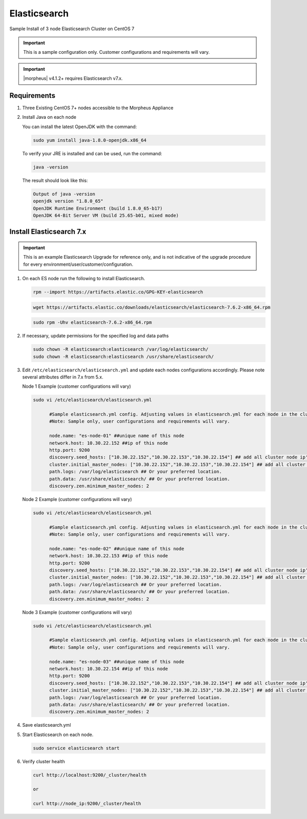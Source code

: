 Elasticsearch
`````````````

Sample Install of 3 node Elasticsearch Cluster on CentOS 7

.. IMPORTANT:: This is a sample configuration only. Customer configurations and requirements will vary.

.. IMPORTANT:: |morpheus| v4.1.2+ requires Elasticsearch v7.x. 

Requirements
............

#. Three Existing CentOS 7+ nodes accessible to the Morpheus Appliance

#. Install Java on each node

   You can install the latest OpenJDK with the command:

   .. code-block:: bash

    sudo yum install java-1.8.0-openjdk.x86_64

   To verify your JRE is installed and can be used, run the command:

   .. code-block:: bash

    java -version

   The result should look like this:

   .. code-block:: bash

      Output of java -version
      openjdk version "1.8.0_65"
      OpenJDK Runtime Environment (build 1.8.0_65-b17)
      OpenJDK 64-Bit Server VM (build 25.65-b01, mixed mode)

Install Elasticsearch 7.x
.........................
.. important:: This is an example Elasticsearch Upgrade for reference only, and is not indicative of the upgrade procedure for every environment/user/customer/configuration. 

#. On each ES node run the following to install Elasticsearch.

   .. code-block:: bash

    rpm --import https://artifacts.elastic.co/GPG-KEY-elasticsearch

   .. code-block:: bash

    wget https://artifacts.elastic.co/downloads/elasticsearch/elasticsearch-7.6.2-x86_64.rpm

   .. code-block:: bash

    sudo rpm -Uhv elasticsearch-7.6.2-x86_64.rpm

#. If necessary, update permissions for the specified log and data paths

   .. code-block:: bash

    sudo chown -R elasticsearch:elasticsearch /var/log/elasticsearch/
    sudo chown -R elasticsearch:elasticsearch /usr/share/elasticsearch/

#. Edit ``/etc/elasticsearch/elasticsearch.yml`` and update each nodes configurations accordingly. Please note several attributes differ in 7.x from 5.x.

   Node 1 Example (customer configurations will vary)
   
   .. code-block:: bash
   
    sudo vi /etc/elasticsearch/elasticsearch.yml

          #Sample elasticsearch.yml config. Adjusting values in elasticsearch.yml for each node in the cluster.
          #Note: Sample only, user configurations and requirements will vary.

          node.name: "es-node-01" ##unique name of this node
          network.host: 10.30.22.152 ##ip of this node
          http.port: 9200
          discovery.seed_hosts: ["10.30.22.152","10.30.22.153","10.30.22.154"] ## add all cluster node ip's
          cluster.initial_master_nodes: ["10.30.22.152","10.30.22.153","10.30.22.154"] ## add all cluster node ip's
          path.logs: /var/log/elasticsearch ## Or your preferred location. 
          path.data: /usr/share/elasticsearch/ ## Or your preferred location.
          discovery.zen.minimum_master_nodes: 2 
          
   Node 2 Example (customer configurations will vary)
   
   .. code-block:: bash
   
    sudo vi /etc/elasticsearch/elasticsearch.yml

          #Sample elasticsearch.yml config. Adjusting values in elasticsearch.yml for each node in the cluster.
          #Note: Sample only, user configurations and requirements will vary.

          node.name: "es-node-02" ##unique name of this node
          network.host: 10.30.22.153 ##ip of this node
          http.port: 9200
          discovery.seed_hosts: ["10.30.22.152","10.30.22.153","10.30.22.154"] ## add all cluster node ip's
          cluster.initial_master_nodes: ["10.30.22.152","10.30.22.153","10.30.22.154"] ## add all cluster node ip's
          path.logs: /var/log/elasticsearch ## Or your preferred location. 
          path.data: /usr/share/elasticsearch/ ## Or your preferred location.
          discovery.zen.minimum_master_nodes: 2 

   Node 3 Example (customer configurations will vary)
   
   .. code-block:: bash
   
    sudo vi /etc/elasticsearch/elasticsearch.yml

          #Sample elasticsearch.yml config. Adjusting values in elasticsearch.yml for each node in the cluster.
          #Note: Sample only, user configurations and requirements will vary.

          node.name: "es-node-03" ##unique name of this node
          network.host: 10.30.22.154 ##ip of this node
          http.port: 9200
          discovery.seed_hosts: ["10.30.22.152","10.30.22.153","10.30.22.154"] ## add all cluster node ip's
          cluster.initial_master_nodes: ["10.30.22.152","10.30.22.153","10.30.22.154"] ## add all cluster node ip's
          path.logs: /var/log/elasticsearch ## Or your preferred location. 
          path.data: /usr/share/elasticsearch/ ## Or your preferred location.
          discovery.zen.minimum_master_nodes: 2 
                    
#. Save elasticsearch.yml

#. Start Elasticsearch on each node.

   .. code-block:: bash

    sudo service elasticsearch start

#. Verify cluster health

   .. code-block:: bash

    curl http://localhost:9200/_cluster/health

    or

    curl http://node_ip:9200/_cluster/health
